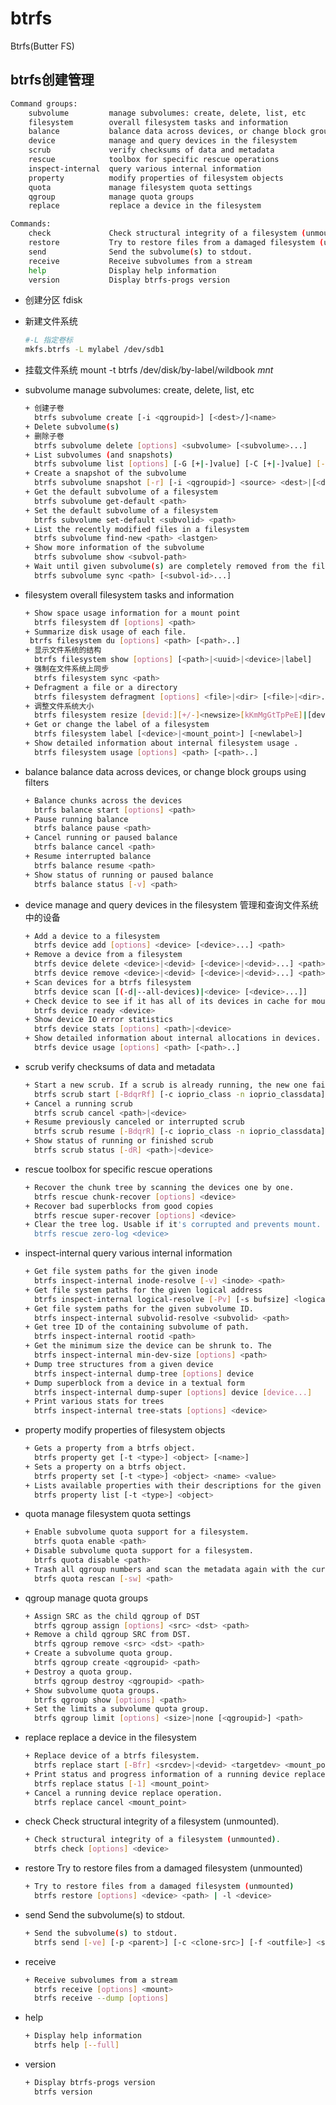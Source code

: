 * btrfs
  Btrfs(Butter FS)
** btrfs创建管理
   #+begin_src bash
     Command groups:
         subvolume         manage subvolumes: create, delete, list, etc
         filesystem        overall filesystem tasks and information
         balance           balance data across devices, or change block groups using filters
         device            manage and query devices in the filesystem
         scrub             verify checksums of data and metadata
         rescue            toolbox for specific rescue operations
         inspect-internal  query various internal information
         property          modify properties of filesystem objects
         quota             manage filesystem quota settings
         qgroup            manage quota groups
         replace           replace a device in the filesystem

     Commands:
         check             Check structural integrity of a filesystem (unmounted).
         restore           Try to restore files from a damaged filesystem (unmounted)
         send              Send the subvolume(s) to stdout.
         receive           Receive subvolumes from a stream
         help              Display help information
         version           Display btrfs-progs version
   #+end_src
   + 创建分区
     fdisk
   + 新建文件系统
     #+begin_src bash
     #-L 指定卷标
     mkfs.btrfs -L mylabel /dev/sdb1
     #+end_src
   + 挂载文件系统
     mount -t btrfs /dev/disk/by-label/wildbook /mnt/
   + subvolume
     manage subvolumes: create, delete, list, etc
     #+begin_src bash
       + 创建子卷
         btrfs subvolume create [-i <qgroupid>] [<dest>/]<name>
       + Delete subvolume(s)
       + 删除子卷
         btrfs subvolume delete [options] <subvolume> [<subvolume>...]
       + List subvolumes (and snapshots)
         btrfs subvolume list [options] [-G [+|-]value] [-C [+|-]value] [--sort=gen,ogen,rootid,path] <path>
       + Create a snapshot of the subvolume
         btrfs subvolume snapshot [-r] [-i <qgroupid>] <source> <dest>|[<dest>/]<name>
       + Get the default subvolume of a filesystem
         btrfs subvolume get-default <path>
       + Set the default subvolume of a filesystem
         btrfs subvolume set-default <subvolid> <path>
       + List the recently modified files in a filesystem
         btrfs subvolume find-new <path> <lastgen>
       + Show more information of the subvolume
         btrfs subvolume show <subvol-path>
       + Wait until given subvolume(s) are completely removed from the filesystem.
         btrfs subvolume sync <path> [<subvol-id>...]
     #+end_src
   + filesystem
     overall filesystem tasks and information
     #+begin_src bash
       + Show space usage information for a mount point
         btrfs filesystem df [options] <path>
       + Summarize disk usage of each file.
        btrfs filesystem du [options] <path> [<path>..]
       + 显示文件系统的结构
         btrfs filesystem show [options] [<path>|<uuid>|<device>|label]
       + 强制在文件系统上同步
         btrfs filesystem sync <path>
       + Defragment a file or a directory
         btrfs filesystem defragment [options] <file>|<dir> [<file>|<dir>...]
       + 调整文件系统大小
         btrfs filesystem resize [devid:][+/-]<newsize>[kKmMgGtTpPeE]|[devid:]max <path>
       + Get or change the label of a filesystem
         btrfs filesystem label [<device>|<mount_point>] [<newlabel>]
       + Show detailed information about internal filesystem usage .
         btrfs filesystem usage [options] <path> [<path>..]
     #+end_src
   + balance
     balance data across devices, or change block groups using filters
     #+begin_src bash
       + Balance chunks across the devices
         btrfs balance start [options] <path>
       + Pause running balance
         btrfs balance pause <path>
       + Cancel running or paused balance
         btrfs balance cancel <path>
       + Resume interrupted balance
         btrfs balance resume <path>
       + Show status of running or paused balance
         btrfs balance status [-v] <path>
     #+end_src
   + device
     manage and query devices in the filesystem
     管理和查询文件系统中的设备
     #+begin_src bash
       + Add a device to a filesystem
         btrfs device add [options] <device> [<device>...] <path>
       + Remove a device from a filesystem
         btrfs device delete <device>|<devid> [<device>|<devid>...] <path>
         btrfs device remove <device>|<devid> [<device>|<devid>...] <path>
       + Scan devices for a btrfs filesystem
         btrfs device scan [(-d|--all-devices)|<device> [<device>...]]
       + Check device to see if it has all of its devices in cache for mounting
         btrfs device ready <device>
       + Show device IO error statistics
         btrfs device stats [options] <path>|<device>
       + Show detailed information about internal allocations in devices.
         btrfs device usage [options] <path> [<path>..]
     #+end_src
   + scrub
     verify checksums of data and metadata
     #+begin_src bash
       + Start a new scrub. If a scrub is already running, the new one fails.
         btrfs scrub start [-BdqrRf] [-c ioprio_class -n ioprio_classdata] <path>|<device>
       + Cancel a running scrub
         btrfs scrub cancel <path>|<device>
       + Resume previously canceled or interrupted scrub
         btrfs scrub resume [-BdqrR] [-c ioprio_class -n ioprio_classdata] <path>|<device>
       + Show status of running or finished scrub
         btrfs scrub status [-dR] <path>|<device>
     #+end_src
   + rescue
     toolbox for specific rescue operations
     #+begin_src bash
       + Recover the chunk tree by scanning the devices one by one.
         btrfs rescue chunk-recover [options] <device>
       + Recover bad superblocks from good copies
         btrfs rescue super-recover [options] <device>
       + Clear the tree log. Usable if it's corrupted and prevents mount.
         btrfs rescue zero-log <device>
     #+end_src
   + inspect-internal
     query various internal information
     #+begin_src bash
       + Get file system paths for the given inode
         btrfs inspect-internal inode-resolve [-v] <inode> <path>
       + Get file system paths for the given logical address
         btrfs inspect-internal logical-resolve [-Pv] [-s bufsize] <logical> <path>
       + Get file system paths for the given subvolume ID.
         btrfs inspect-internal subvolid-resolve <subvolid> <path>
       + Get tree ID of the containing subvolume of path.
         btrfs inspect-internal rootid <path>
       + Get the minimum size the device can be shrunk to. The
         btrfs inspect-internal min-dev-size [options] <path>
       + Dump tree structures from a given device
         btrfs inspect-internal dump-tree [options] device
       + Dump superblock from a device in a textual form
         btrfs inspect-internal dump-super [options] device [device...]
       + Print various stats for trees
         btrfs inspect-internal tree-stats [options] <device>
     #+end_src
   + property
     modify properties of filesystem objects
     #+begin_src bash
       + Gets a property from a btrfs object.
         btrfs property get [-t <type>] <object> [<name>]
       + Sets a property on a btrfs object.
         btrfs property set [-t <type>] <object> <name> <value>
       + Lists available properties with their descriptions for the given object.
         btrfs property list [-t <type>] <object>
     #+end_src
   + quota
     manage filesystem quota settings
     #+begin_src bash
       + Enable subvolume quota support for a filesystem.
         btrfs quota enable <path>
       + Disable subvolume quota support for a filesystem.
         btrfs quota disable <path>
       + Trash all qgroup numbers and scan the metadata again with the current config.
         btrfs quota rescan [-sw] <path>
     #+end_src
   + qgroup
     manage quota groups
     #+begin_src bash
       + Assign SRC as the child qgroup of DST
         btrfs qgroup assign [options] <src> <dst> <path>
       + Remove a child qgroup SRC from DST.
         btrfs qgroup remove <src> <dst> <path>
       + Create a subvolume quota group.
         btrfs qgroup create <qgroupid> <path>
       + Destroy a quota group.
         btrfs qgroup destroy <qgroupid> <path>
       + Show subvolume quota groups.
         btrfs qgroup show [options] <path>
       + Set the limits a subvolume quota group.
         btrfs qgroup limit [options] <size>|none [<qgroupid>] <path>
     #+end_src
   + replace
     replace a device in the filesystem
     #+begin_src bash
       + Replace device of a btrfs filesystem.
         btrfs replace start [-Bfr] <srcdev>|<devid> <targetdev> <mount_point>
       + Print status and progress information of a running device replace
         btrfs replace status [-1] <mount_point>
       + Cancel a running device replace operation.
         btrfs replace cancel <mount_point>
     #+end_src
   + check
     Check structural integrity of a filesystem (unmounted).
     #+begin_src bash
       + Check structural integrity of a filesystem (unmounted).
         btrfs check [options] <device>
     #+end_src
   + restore
     Try to restore files from a damaged filesystem (unmounted)
     #+begin_src bash
       + Try to restore files from a damaged filesystem (unmounted)
         btrfs restore [options] <device> <path> | -l <device>
     #+end_src
   + send
     Send the subvolume(s) to stdout.
     #+begin_src bash
       + Send the subvolume(s) to stdout.
         btrfs send [-ve] [-p <parent>] [-c <clone-src>] [-f <outfile>] <subvol> [<subvol>...]
     #+end_src
   + receive
     #+begin_src bash
       + Receive subvolumes from a stream
         btrfs receive [options] <mount>
         btrfs receive --dump [options]
     #+end_src
   + help
     #+begin_src bash
       + Display help information
         btrfs help [--full]
     #+end_src
   + version
     #+begin_src bash
       + Display btrfs-progs version
         btrfs version
     #+end_src
